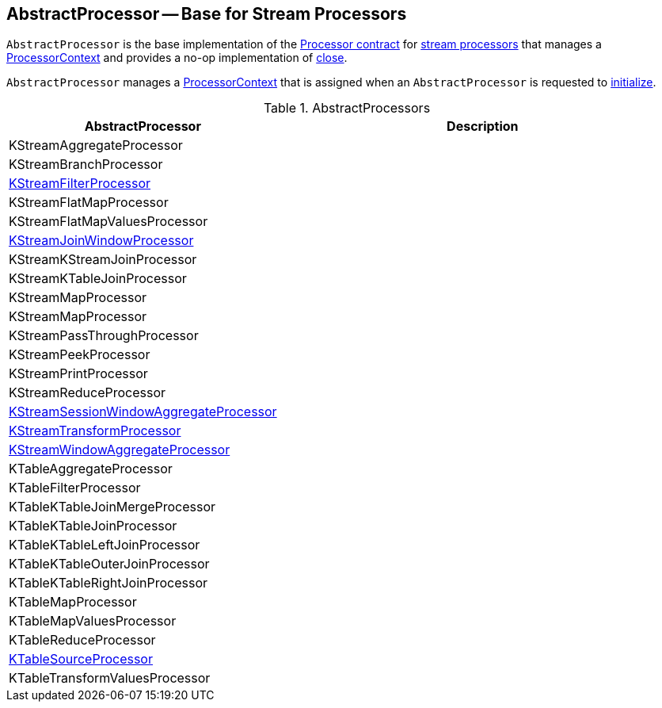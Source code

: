 == [[AbstractProcessor]] AbstractProcessor -- Base for Stream Processors

`AbstractProcessor` is the base implementation of the <<kafka-streams-Processor.adoc#, Processor contract>> for <<implementations, stream processors>> that manages a <<context, ProcessorContext>> and provides a no-op implementation of <<kafka-streams-Processor.adoc#close, close>>.

[[context]]
`AbstractProcessor` manages a link:kafka-streams-ProcessorContext.adoc[ProcessorContext] that is assigned when an `AbstractProcessor` is requested to <<kafka-streams-Processor.adoc#init, initialize>>.

[[implementations]]
.AbstractProcessors
[cols="1,2",options="header",width="100%"]
|===
| AbstractProcessor
| Description

| KStreamAggregateProcessor
| [[KStreamAggregateProcessor]]

| KStreamBranchProcessor
| [[KStreamBranchProcessor]]

| <<kafka-streams-internals-KStreamFilter.adoc#KStreamFilterProcessor, KStreamFilterProcessor>>
| [[KStreamFilterProcessor]]

| KStreamFlatMapProcessor
| [[KStreamFlatMapProcessor]]

| KStreamFlatMapValuesProcessor
| [[KStreamFlatMapValuesProcessor]]

| <<kafka-streams-internals-KStreamJoinWindowProcessor.adoc#, KStreamJoinWindowProcessor>>
| [[KStreamJoinWindowProcessor]]

| KStreamKStreamJoinProcessor
| [[KStreamKStreamJoinProcessor]]

| KStreamKTableJoinProcessor
| [[KStreamKTableJoinProcessor]]

| KStreamMapProcessor
| [[KStreamMapProcessor]]

| KStreamMapProcessor
| [[KStreamMapProcessor]]

| KStreamPassThroughProcessor
| [[KStreamPassThroughProcessor]]

| KStreamPeekProcessor
| [[KStreamPeekProcessor]]

| KStreamPrintProcessor
| [[KStreamPrintProcessor]]

| KStreamReduceProcessor
| [[KStreamReduceProcessor]]

| <<kafka-streams-internals-KStreamSessionWindowAggregateProcessor.adoc#, KStreamSessionWindowAggregateProcessor>>
| [[KStreamSessionWindowAggregateProcessor]]

| <<kafka-streams-internals-KStreamTransformProcessor.adoc#, KStreamTransformProcessor>>
| [[KStreamTransformProcessor]]

| <<kafka-streams-internals-KStreamWindowAggregateProcessor.adoc#, KStreamWindowAggregateProcessor>>
| [[KStreamWindowAggregateProcessor]]

| KTableAggregateProcessor
| [[KTableAggregateProcessor]]

| KTableFilterProcessor
| [[KTableFilterProcessor]]

| KTableKTableJoinMergeProcessor
| [[KTableKTableJoinMergeProcessor]]

| KTableKTableJoinProcessor
| [[KTableKTableJoinProcessor]]

| KTableKTableLeftJoinProcessor
| [[KTableKTableLeftJoinProcessor]]

| KTableKTableOuterJoinProcessor
| [[KTableKTableOuterJoinProcessor]]

| KTableKTableRightJoinProcessor
| [[KTableKTableRightJoinProcessor]]

| KTableMapProcessor
| [[KTableMapProcessor]]

| KTableMapValuesProcessor
| [[KTableMapValuesProcessor]]

| KTableReduceProcessor
| [[KTableReduceProcessor]]

| <<kafka-streams-internals-KTableSourceProcessor.adoc#, KTableSourceProcessor>>
| [[KTableSourceProcessor]]

| KTableTransformValuesProcessor
| [[KTableTransformValuesProcessor]]

|===
